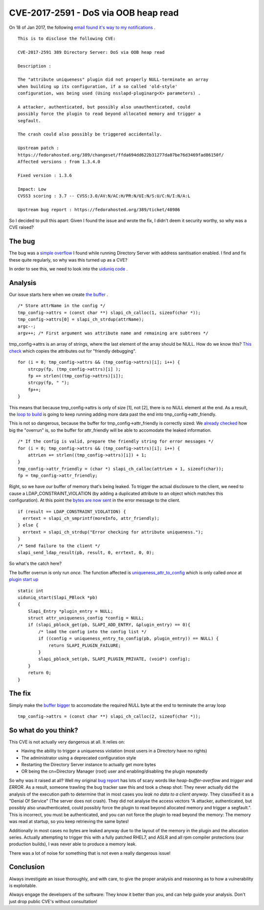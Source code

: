 CVE-2017-2591 - DoS via OOB heap read
=====================================

On 18 of Jan 2017, the following `email found it's way to my notifications <http://seclists.org/oss-sec/2017/q1/129>`_ .

::

    This is to disclose the following CVE:

    CVE-2017-2591 389 Directory Server: DoS via OOB heap read

    Description :

    The "attribute uniqueness" plugin did not properly NULL-terminate an array
    when building up its configuration, if a so called 'old-style'
    configuration, was being used (Using nsslapd-pluginarg<X> parameters) .

    A attacker, authenticated, but possibly also unauthenticated, could
    possibly force the plugin to read beyond allocated memory and trigger a
    segfault.

    The crash could also possibly be triggered accidentally.

    Upstream patch :
    https://fedorahosted.org/389/changeset/ffda694dd622b31277da07be76d3469fad86150f/
    Affected versions : from 1.3.4.0

    Fixed version : 1.3.6

    Impact: Low
    CVSS3 scoring : 3.7 -- CVSS:3.0/AV:N/AC:H/PR:N/UI:N/S:U/C:N/I:N/A:L

    Upstream bug report : https://fedorahosted.org/389/ticket/48986

So I decided to pull this apart: Given I found the issue and wrote the fix, I didn't deem it security worthy, so why was a CVE raised?

.. more::

The bug
-------

The bug was a `simple overflow <https://pagure.io/389-ds-base/issue/48986>`_ I found while running Directory Server with address sanitisation enabled. I find and fix these quite regularly, so why was this turned up as a CVE?

In order to see this, we need to look into the `uiduniq code <https://pagure.io/389-ds-base/blob/04a9c896a99be843e531f989352f39687518c4e8/f/ldap/servers/plugins/uiduniq/uid.c>`_ .

Analysis
--------

Our issue starts here when we create `the buffer <https://pagure.io/389-ds-base/blob/04a9c896a99be843e531f989352f39687518c4e8/f/ldap/servers/plugins/uiduniq/uid.c#_305>`_ .

::

        /* Store attrName in the config */
        tmp_config->attrs = (const char **) slapi_ch_calloc(1, sizeof(char *));
        tmp_config->attrs[0] = slapi_ch_strdup(attrName);
        argc--;
        argv++; /* First argument was attribute name and remaining are subtrees */


tmp_config->attrs is an array of strings, where the last element of the array should be NULL. How do we know this? `This check <https://pagure.io/389-ds-base/blob/04a9c896a99be843e531f989352f39687518c4e8/f/ldap/servers/plugins/uiduniq/uid.c#_376>`_ which copies the attributes out for "friendly debugging".

::

        for (i = 0; tmp_config->attrs && (tmp_config->attrs)[i]; i++) {
            strcpy(fp, (tmp_config->attrs)[i] );
            fp += strlen((tmp_config->attrs)[i]);
            strcpy(fp, " ");
            fp++;
        }

This means that because tmp_config->attrs is only of size [1], not [2], there is no NULL element at the end. As a result, the `loop to build <https://pagure.io/389-ds-base/blob/04a9c896a99be843e531f989352f39687518c4e8/f/ldap/servers/plugins/uiduniq/uid.c#_376>`_ is going to keep running adding more data past the end into tmp_config->attr_friendly.

This is not so dangerous, because the buffer for tmp_config->attr_friendly is correctly sized: We `already checked <https://pagure.io/389-ds-base/blob/04a9c896a99be843e531f989352f39687518c4e8/f/ldap/servers/plugins/uiduniq/uid.c#_370>`_ how big the "overrun" is, so the buffer for attr_friendly will be able to accomodate the leaked information.

::

        /* If the config is valid, prepare the friendly string for error messages */
        for (i = 0; tmp_config->attrs && (tmp_config->attrs)[i]; i++) {
            attrLen += strlen((tmp_config->attrs)[i]) + 1;
        }
        tmp_config->attr_friendly = (char *) slapi_ch_calloc(attrLen + 1, sizeof(char));
        fp = tmp_config->attr_friendly;

Right, so we have our buffer of memory that's being leaked. To trigger the actual disclosure to the client, we need to cause a LDAP_CONSTRAINT_VIOLATION (by adding a duplicated attribute to an object which matches this configuration). At this point the `bytes are now sent <https://pagure.io/389-ds-base/blob/04a9c896a99be843e531f989352f39687518c4e8/f/ldap/servers/plugins/uiduniq/uid.c#_1058>`_ in the error message to the client.

::

    if (result == LDAP_CONSTRAINT_VIOLATION) {
      errtext = slapi_ch_smprintf(moreInfo, attr_friendly);
    } else {
      errtext = slapi_ch_strdup("Error checking for attribute uniqueness.");
    }
    /* Send failure to the client */
    slapi_send_ldap_result(pb, result, 0, errtext, 0, 0);

So what's the catch here?

The buffer overrun is only run *once*. The function affected is `uniqueness_attr_to_config <https://pagure.io/389-ds-base/blob/04a9c896a99be843e531f989352f39687518c4e8/f/ldap/servers/plugins/uiduniq/uid.c#_160>`_ which is only called *once* at `plugin start up <https://pagure.io/389-ds-base/blob/04a9c896a99be843e531f989352f39687518c4e8/f/ldap/servers/plugins/uiduniq/uid.c#_1407>`_

::

    static int
    uiduniq_start(Slapi_PBlock *pb)
    {
        Slapi_Entry *plugin_entry = NULL;
        struct attr_uniqueness_config *config = NULL;
        if (slapi_pblock_get(pb, SLAPI_ADD_ENTRY, &plugin_entry) == 0){
            /* load the config into the config list */
            if ((config = uniqueness_entry_to_config(pb, plugin_entry)) == NULL) {
                return SLAPI_PLUGIN_FAILURE;
            }
            slapi_pblock_set(pb, SLAPI_PLUGIN_PRIVATE, (void*) config);
        }
        return 0;
    }

The fix
-------

Simply make the `buffer bigger <https://pagure.io/389-ds-base/issue/raw/files/9b9e42bf9bb69d0f4265a918f433078bbf20322bc20bde65874e6f97bab0316d-0001-Ticket-48986-47808-triggers-overflow-in-uiduniq.c.patch>`_ to accomodate the required NULL byte at the end to terminate the array loop

::

    tmp_config->attrs = (const char **) slapi_ch_calloc(2, sizeof(char *));

So what do you think?
---------------------

This CVE is not actually very dangerous at all. It relies on:

* Having the ability to trigger a uniqueness violation (most users in a Directory have no rights)
* The administrator using a deprecated configuration style
* Restarting the Directory Server instance to actually get more bytes
* OR being the cn=Directory Manager (root) user and enabling/disabling the plugin repeatedly

So why was it raised at all? Well my original `bug report <https://pagure.io/389-ds-base/issue/48986>`_ has lots of scary words like *heap-buffer-overflow* and *trigger* and *ERROR*. As a result, someone trawling the bug tracker saw this and took a cheap shot: They never actually did the analysis of the execution path to determine that in most cases you *leak no data to a client anyway*. They classified it as a "Denial Of Service" (The server does not crash). They did not analyse the access vectors "A attacker, authenticated, but possibly also unauthenticated, could possibly force the plugin to read beyond allocated memory and trigger a segfault.". This is incorrect, you must be authenticated, and you can not force the plugin to read beyond the memory: The memory was read at startup, so you keep retrieving the same bytes!

Additionally in most cases no bytes are leaked anyway due to the layout of the memory in the plugin and the allocation series. Actually attempting to trigger this with a fully patched RHEL7, and ASLR and all rpm compiler protections (our production builds), I was never able to produce a memory leak.

There was a lot of noise for something that is not even a really dangerous issue!

Conclusion
----------

Always investigate an issue thoroughly, and with care, to give the proper analysis and reasoning as to how a vulnerability is exploitable.

Always engage the developers of the software: They know it better than you, and can help guide your analysis. Don't just drop public CVE's without consultation!


.. author:: default
.. categories:: none
.. tags:: none
.. comments::
